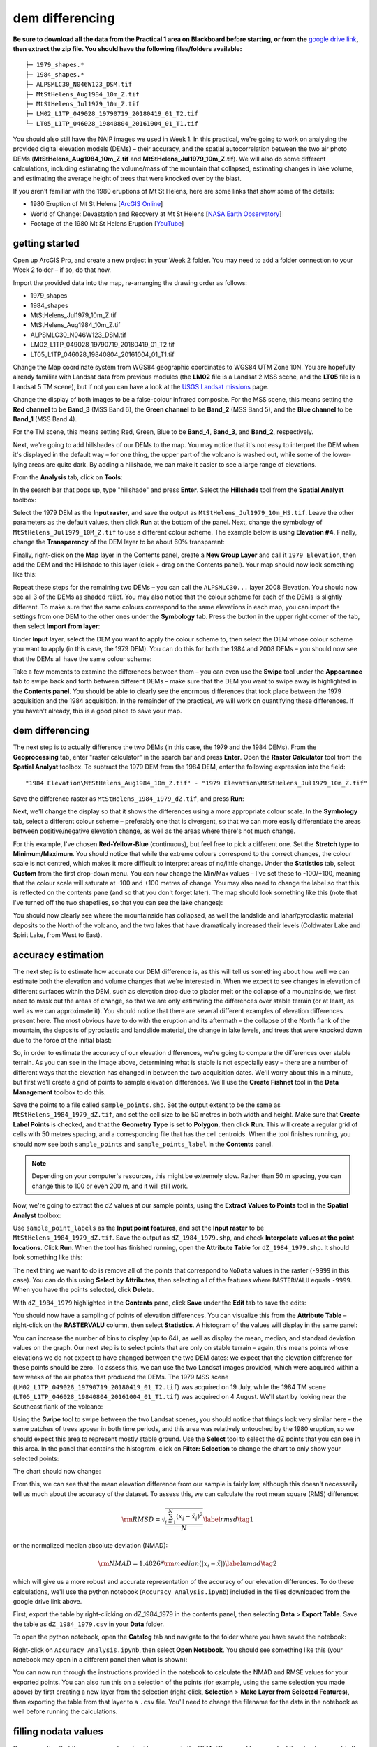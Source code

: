 dem differencing
=========================

**Be sure to download all the data from the Practical 1 area on Blackboard before starting, or from the** `google drive link <https://drive.google.com/uc?id=15ccty2JNWr2JW6x9hL3Do1o8V3B7jMdo&export=download>`__\ **, then extract the zip file. You should
have the following files/folders available:**
::

    ├─ 1979_shapes.*
    ├─ 1984_shapes.*
    ├─ ALPSMLC30_N046W123_DSM.tif
    ├─ MtStHelens_Aug1984_10m_Z.tif
    ├─ MtStHelens_Jul1979_10m_Z.tif
    ├─ LM02_L1TP_049028_19790719_20180419_01_T2.tif
    └─ LT05_L1TP_046028_19840804_20161004_01_T1.tif

You should also still have the NAIP images we used in Week 1. In this practical, we're going to work on analysing the provided digital elevation models (DEMs) – their accuracy, and the spatial autocorrelation between the two air photo DEMs (**MtStHelens_Aug1984_10m_Z.tif** and **MtStHelens_Jul1979_10m_Z.tif**). We will also do some different calculations, including estimating the volume/mass of the mountain that collapsed, estimating changes in lake volume, and estimating the average height of trees that were knocked over by the blast.

If you aren't familiar with the 1980 eruptions of Mt St Helens, here are some links that show some of the details:

- 1980 Eruption of Mt St Helens [`ArcGIS Online <https://www.arcgis.com/apps/Cascade/index.html?appid=f5c8638734254e20bd1d4a6db68aec05>`__]
- World of Change: Devastation and Recovery at Mt St Helens [`NASA Earth Observatory <https://earthobservatory.nasa.gov/world-of-change/StHelens>`__]
- Footage of the 1980 Mt St Helens Eruption [`YouTube <https://www.youtube.com/watch?v=AYla6q3is6w>`__]

getting started
---------------

Open up ArcGIS Pro, and create a new project in your Week 2 folder. You may need to add a folder connection to your Week 2 folder – if so, do that now.

Import the provided data into the map, re-arranging the drawing order as follows:

- 1979_shapes
- 1984_shapes
- MtStHelens_Jul1979_10m_Z.tif
- MtStHelens_Aug1984_10m_Z.tif
- ALPSMLC30_N046W123_DSM.tif
- LM02_L1TP_049028_19790719_20180419_01_T2.tif
- LT05_L1TP_046028_19840804_20161004_01_T1.tif

Change the Map coordinate system from WGS84 geographic coordinates to WGS84 UTM Zone 10N. You are hopefully already familiar with Landsat data from previous modules (the **LM02** file is a Landsat 2 MSS scene, and the **LT05** file is a Landsat 5 TM scene), but if not you can have a look at the `USGS Landsat missions <https://www.usgs.gov/core-science-systems/nli/landsat/landsat-satellite-missions>`__ page. 

Change the display of both images to be a false-colour infrared composite. For the MSS scene, this means setting the **Red channel** to be **Band_3** (MSS Band 6), the **Green channel** to be **Band_2** (MSS Band 5), and the **Blue channel** to be **Band_1** (MSS Band 4). 

For the TM scene, this means setting Red, Green, Blue to be **Band_4**, **Band_3**, and **Band_2**, respectively.

Next, we're going to add hillshades of our DEMs to the map. You may notice that it's not easy to interpret the DEM when it's displayed in the default way – for one thing, the upper part of the volcano is washed out, while some of the lower-lying areas are quite dark. By adding a hillshade, we can make it easier to see a large range of elevations. 

From the **Analysis** tab, click on **Tools**:

.. image:: ../../../img/egm702/week2/toolbar.png
    :width: 760
    :align: center
    :alt: the tools button highlighted

In the search bar that pops up, type "hillshade" and press **Enter**. Select the **Hillshade** tool from the **Spatial Analyst** toolbox:

.. image:: ../../../img/egm702/week2/hillshade_dialogue.png
    :width: 200
    :align: center
    :alt: the arcgis pro hillshade dialogue

Select the 1979 DEM as the **Input raster**, and save the output as ``MtStHelens_Jul1979_10m_HS.tif``. Leave the other
parameters as the default values, then click **Run** at the bottom of the panel. Next, change the symbology of
``MtStHelens_Jul1979_10M_Z.tif`` to use a different colour scheme. The example below is using **Elevation #4**. Finally,
change the **Transparency** of the DEM layer to be about 60% transparent:

.. image:: ../../../img/egm702/week2/transparency.png
    :width: 760
    :align: center
    :alt: adjusting the layer transparency

Finally, right-click on the **Map** layer in the Contents panel, create a **New Group Layer** and call it ``1979 Elevation``, then add the
DEM and the Hillshade to this layer (click + drag on the Contents panel). Your map should now look something like this:

.. image:: ../../../img/egm702/week2/shaded_relief.png
    :width: 600
    :align: center
    :alt: the grouped shaded relief images

Repeat these steps for the remaining two DEMs – you can call the ``ALPSMLC30...`` layer 2008 Elevation. You should now see all 3
of the DEMs as shaded relief. You may also notice that the colour scheme for each of the DEMs is slightly different. To make sure
that the same colours correspond to the same elevations in each map, you can import the settings from one DEM to the other
ones under the **Symbology** tab. Press the button in the upper right corner of the tab, then select **Import from layer**:

.. image:: ../../../img/egm702/week2/symbology.png
    :width: 200
    :align: center
    :alt: the symbology dialogue

Under **Input** layer, select the DEM you want to apply the colour scheme to, then select the DEM whose colour scheme you want
to apply (in this case, the 1979 DEM). You can do this for both the 1984 and 2008 DEMs – you should now see that the DEMs all
have the same colour scheme:

.. image:: ../../../img/egm702/week2/common_color_scheme.png
    :width: 600
    :align: center
    :alt: the dem layers with a common color scheme

Take a few moments to examine the differences between them – you can even use the **Swipe** tool under the **Appearance** tab to
swipe back and forth between different DEMs – make sure that the DEM you want to swipe away is highlighted in the **Contents
panel**. You should be able to clearly see the enormous differences that took place between the 1979 acquisition and the 1984
acquisition. In the remainder of the practical, we will work on quantifying these differences. If you haven't already, this is a good
place to save your map.

dem differencing
----------------

The next step is to actually difference the two DEMs (in this case, the 1979 and the 1984 DEMs). From the **Geoprocessing** tab,
enter "raster calculator" in the search bar and press **Enter**. Open the **Raster Calculator** tool from the **Spatial Analyst** toolbox. To
subtract the 1979 DEM from the 1984 DEM, enter the following expression into the field:
::

    "1984 Elevation\MtStHelens_Aug1984_10m_Z.tif" - "1979 Elevation\MtStHelens_Jul1979_10m_Z.tif"

Save the difference raster as ``MtStHelens_1984_1979_dZ.tif``, and press **Run**:

.. image:: ../../../img/egm702/week2/difference_rastercalc.png
    :width: 400
    :align: center
    :alt: the raster calculator window for DEM differencing

Next, we'll change the display so that it shows the differences using a more appropriate colour scale. In the **Symbology** tab,
select a different colour scheme – preferably one that is divergent, so that we can more easily differentiate the areas between
positive/negative elevation change, as well as the areas where there's not much change. 

For this example, I've chosen **Red-Yellow-Blue** (continuous), but feel free to pick a different one. Set the **Stretch** type to **Minimum/Maximum**. 
You should notice that while the extreme colours correspond to the correct changes, the colour scale is not centred, which makes it 
more difficult to interpret areas of no/little change. Under the **Statistics** tab, select **Custom** from the first drop-down menu. You can now
change the Min/Max values – I've set these to -100/+100, meaning that the colour scale will saturate at -100 and +100 metres of
change. You may also need to change the label so that this is reflected on the contents pane (and so that you don't forget later).
The map should look something like this (note that I've turned off the two shapefiles, so that you can see the lake changes):

.. image:: ../../../img/egm702/week2/difference.png
    :width: 600
    :align: center
    :alt: the map showing the difference between the two DEMs

You should now clearly see where the mountainside has collapsed, as well the landslide and lahar/pyroclastic material deposits to the North
of the volcano, and the two lakes that have dramatically increased their levels (Coldwater Lake and Spirit Lake, from West to
East).

accuracy estimation
-------------------

The next step is to estimate how accurate our DEM difference is, as this will tell us something about how well we can estimate
both the elevation and volume changes that we're interested in. When we expect to see changes in elevation of different
surfaces within the DEM, such as elevation drop due to glacier melt or the collapse of a mountainside, we first need to mask out
the areas of change, so that we are only estimating the differences over stable terrain (or at least, as well as we can approximate
it). You should notice that there are several different examples of elevation differences present here. The most obvious have to
do with the eruption and its aftermath – the collapse of the North flank of the mountain, the deposits of pyroclastic and landslide material,
the change in lake levels, and trees that were knocked down due to the force of the initial blast:

.. image:: ../../../img/egm702/week2/labelled_difference.png
    :width: 400
    :align: center
    :alt: the DEM differences labelled to attribute the difference causes of change

So, in order to estimate the accuracy of our elevation differences, we're going to compare the differences over stable terrain. As
you can see in the image above, determining what is stable is not especially easy – there are a number of different ways that the
elevation has changed in between the two acquisition dates. We'll worry about this in a minute, but first we'll create a grid of
points to sample elevation differences. We'll use the **Create Fishnet** tool in the **Data Management** toolbox to do this.

.. image:: ../../../img/egm702/week2/fishnet.png
    :width: 200
    :align: center
    :alt: the create fishnet tool

Save the points to a file called ``sample_points.shp``. Set the output extent to be the same as
``MtStHelens_1984_1979_dZ.tif``, and set the cell size to be 50 metres in both width and height. Make sure that **Create
Label Points** is checked, and that the **Geometry Type** is set to **Polygon**, then click **Run**. This will create a regular grid of cells with
50 metres spacing, and a corresponding file that has the cell centroids. When the tool finishes running, you should now see both
``sample_points`` and ``sample_points_label`` in the **Contents** panel. 

.. note::
    Depending on your computer's resources, this might be extremely slow. Rather than 50 m spacing, you can change this to 100 or even 200 m, and it will still work.

Now, we're going to extract the dZ values at our sample points, using the **Extract Values to Points** tool in the **Spatial Analyst** toolbox:

.. image:: ../../../img/egm702/week2/values_to_points.png
    :width: 200
    :align: center
    :alt: the extract values to points tool

Use ``sample_point_labels`` as the **Input point features**, and set the **Input raster** to be
``MtStHelens_1984_1979_dZ.tif``. Save the output as ``dZ_1984_1979.shp``, and check **Interpolate values at the point
locations**. Click **Run**. When the tool has finished running, open the **Attribute Table** for ``dZ_1984_1979.shp``. It should look
something like this:

.. image:: ../../../img/egm702/week2/dz_attribute_table.png
    :width: 600
    :align: center
    :alt: the attribute table for the point elevation differences

The next thing we want to do is remove all of the points that correspond to ``NoData`` values in the raster (``-9999`` in this case). You
can do this using **Select by Attributes**, then selecting all of the features where ``RASTERVALU`` equals ``-9999``. When you have the points selected, click **Delete**. 

With ``dZ_1984_1979`` highlighted in the **Contents** pane, click **Save** under the **Edit** tab to save the edits:

.. image:: ../../../img/egm702/week2/save_highlighted.png
    :width: 760
    :align: center
    :alt: the edit tab with the save button highlighted

You should now have a sampling of points of elevation differences. You can visualize this from the **Attribute Table** – right-click
on the **RASTERVALU** column, then select **Statistics**. A histogram of the values will display in the same panel:

.. image:: ../../../img/egm702/week2/histogram.png
    :width: 600
    :align: center
    :alt: the arcgis window with a histogram summary of the elevation differences displayed

You can increase the number of bins to display (up to 64), as well as display the mean, median, and standard deviation values on
the graph. Our next step is to select points that are only on stable terrain – again, this means points whose elevations we do not
expect to have changed between the two DEM dates: we expect that the elevation difference for these points should be zero.
To assess this, we can use the two Landsat images provided, which were acquired within a few weeks of the air photos that
produced the DEMs. The 1979 MSS scene (``LM02_L1TP_049028_19790719_20180419_01_T2.tif``) was acquired on 19
July, while the 1984 TM scene (``LT05_L1TP_046028_19840804_20161004_01_T1.tif``) was acquired on 4 August.
We'll start by looking near the Southeast flank of the volcano:

.. image:: ../../../img/egm702/week2/southeast_comparison.png
    :width: 600
    :align: center
    :alt: the swipe tool showing the comparison between the 1979 and 1984 Landsat scenes on the SE flank of the volcano

Using the **Swipe** tool to swipe between the two Landsat scenes, you should notice that things look very similar here – the same
patches of trees appear in both time periods, and this area was relatively untouched by the 1980 eruption, so we should expect
this area to represent mostly stable ground. Use the **Select** tool to select the dZ points that you can see in this area. In the panel
that contains the histogram, click on **Filter: Selection** to change the chart to only show your selected points:

.. image:: ../../../img/egm702/week2/filter_selection.png
    :width: 600
    :align: center
    :alt: the histogram panel with the filter: selection button highlighted

The chart should now change:

.. image:: ../../../img/egm702/week2/filtered_histogram.png
    :width: 600
    :align: center
    :alt: the filtered histogram

From this, we can see that the mean elevation difference from our sample is fairly low, although this doesn't necessarily tell us
much about the accuracy of the dataset. To assess this, we can calculate the root mean square (RMS) difference:

.. math::

    {\rm RMSD} = \sqrt{\frac{\sum_{i=1}^{N}(x_i - \hat{x}_i)^2}{N}} \label{rmsd}\tag{1}

or the normalized median absolute deviation (NMAD):

.. math::

    {\rm NMAD} = 1.4826 * {\rm median}(|x_i - \tilde{x}|) \label{nmad}\tag{2}

which will give us a more robust and accurate representation of the accuracy of our elevation differences. To do these calculations, we'll
use the python notebook (``Accuracy Analysis.ipynb``) included in the files downloaded from the google drive link above.

First, export the table by right-clicking on dZ_1984_1979 in the contents panel, then selecting **Data** > **Export Table**. Save the
table as ``dZ_1984_1979.csv`` in your **Data** folder.

To open the python notebook, open the **Catalog** tab and navigate to the folder where you have saved the notebook:

.. image:: ../../../img/egm702/week2/catalog_highlight.png
    :width: 600
    :align: center
    :alt: the arcgis catalog panel highlighted

Right-click on ``Accuracy Analysis.ipynb``, then select **Open Notebook**. You should see something like this (your notebook
may open in a different panel then what is shown):

.. image:: ../../../img/egm702/week2/open_notebook.png
    :width: 600
    :align: center
    :alt: the arcgis window with the notebook opened

You can now run through the instructions provided in the notebook to calculate the NMAD and RMSE values for your exported
points. You can also run this on a selection of the points (for example, using the same selection you made above) by first
creating a new layer from the selection (right-click, **Selection** > **Make Layer from Selected Features**), then exporting the table
from that layer to a ``.csv`` file. You'll need to change the filename for the data in the notebook as well before running the
calculations.

filling nodata values
---------------------

You may notice that there are a number of voids, or gaps, in the DEM difference. I have masked the clouds present in the 1984
image, as well as a few other areas where there are blunders (large errors) in one or the other DEM. There are also smaller gaps
where the photogrammetric software was unable to correlate the images and calculate an elevation. In order to calculate a
volume change, we need to somehow fill, or interpolate, these data gaps. As discussed in the lectures this week, there are a
number of ways to do this. We're going to focus on using **Kriging** interpolation through the **Geostatistical Wizard**, which you can find under
the **Analysis** tab:

.. image:: ../../../img/egm702/week2/wizard_toolbar.png
    :width: 760
    :align: center
    :alt: the geostatistical wizard button in the analysis tab

In the window that opens, you should see a number of different interpolation options:

.. image:: ../../../img/egm702/week2/wizard1.png
    :width: 600
    :align: center
    :alt: the first step of the geostatistical wizard

In this example, we're going to use Kriging/CoKriging, but I encourage you to examine the other options. Select
**Kriging/CoKriging**, and make sure that **Source Dataset** is ``dZ_1984_1979`` and the **Data Field** selected is ``RASTERVALU``, then
click **Next**. Here, make sure to select **Ordinary Kriging** > **Prediction**. Leave both the **Transformation Type** and **Order of Trend
Removal** as **None**, then click **Next** again:

.. image:: ../../../img/egm702/week2/wizard2.png
    :width: 600
    :align: center
    :alt: the second step of the geostatistical wizard

.. image:: ../../../img/egm702/week2/wizard3.png
    :width: 600
    :align: center
    :alt: the third step of the geostatistical wizard

.. note:: 

    Your values/image may differ slightly from the picture above. 

You should see that the semivariogram levels off after some distance – that is, there doesn't appear to be any correlation in the 
differences between values after a certain separation. You can try a few different model types here to see how well they fit the 
data – you can also add multiple variogram models. You can also let the software choose the "best" model by clicking on **Optimize 
model** at the top of the window – this will find the best-fitting model to the data. After you've looked around at the different 
models and their parameters, and are happy that the modelled covariance fits the data well, click **Next**.

In the next window, you can choose different parameters to determine how the search neighbourhood is determined. For now,
you can leave these as-is, and click **Next**. In this window, you should see the cross-validation statistics for the interpolation:

.. image:: ../../../img/egm702/week2/wizard4.png
    :width: 600
    :align: center
    :alt: the fourth step of the geostatistical wizard

To do the cross-validation, the software compares the value for each point in the dataset versus the value predicted for that
point by leaving it out from the interpolation – it gives you an idea of how well the prediction fits the data. If your predicted
values fall very far away from the one-to-one line, you should go back and try different parameters or a different covariance
model, as it indicates that you haven't captured the statistics of the dataset particularly well. If this step looks alright, click **Finish**
to produce the interpolated map.

Once the Kriging layer loads, you can export it to a raster by right-clicking on it in the **Contents** panel and selecting **Export Layer**
> **To Rasters**. Save the **Prediction** surface to ``MtStHelens_1984_1979_kriging_dZ.tif`` with an **Output cell size** of ``10``,
then click **Run**:

.. image:: ../../../img/egm702/week2/layer_to_raster.png
    :width: 300
    :align: center
    :alt: the layer to raster tool

Next, open the **Raster Calculator** and enter the following expression, and save the output to
``MtStHelens_1984_1979_filled_dZ.tif``:
::

    Con(IsNull("MtStHelens_1984_1979_dZ.tif"), "MtStHelens_1984_1979_kriging_dZ.tif", "MtStHelens_1984_1979_dZ.tif")

.. image:: ../../../img/egm702/week2/fill_rastercalc.png
    :width: 300
    :align: center
    :alt: the raster calculator with the equation to fill nodata values

This conditional statement will return a raster with values from the kriging raster wherever the original dZ raster has ``NoData``
values, and returns values from the original dZ raster wherever they are not ``NoData`` – in other words, this will fill the voids in
the dZ raster using the kriging predicted values. Go ahead and examine the output using the **Swipe** tool to swipe between the
two rasters (filled_dZ and dZ):

.. image:: ../../../img/egm702/week2/dz_with_holes.png
    :width: 600
    :align: center
    :alt: the swipe tool showing the elevation difference with and without holes filled

You should see that the filled raster no longer has holes where the original dZ raster did. At this point, you can move on to
estimating some volume changes.

estimating elevation and volume changes
---------------------------------------

For this step, we'll start by calculating the lake volume changes. To do this, we'll use the **Zonal Statistics as Table** tool from the
**Spatial Analyst** toolbox. Open the tool, then set the **Input feature zone data** to ``1984_shapes``, and the **Zone field** to ``name``.
The **Input value raster** should be the filled dZ raster, and save the table to ``LakeChanges``. Leave the **Statistics type** as **All**:

.. image:: ../../../img/egm702/week2/statistics_as_table.png
    :width: 300
    :align: center
    :alt: the zonal statistics as table tool

Click **Run**, then open the table:

.. image:: ../../../img/egm702/week2/lake_change_table.png
    :width: 600
    :align: center
    :alt: the table showing the lake changes output

Each column of this table contains the statistics extracted from each of the features in 1984_shapes. You can update the table to
include the volume by pressing the Calculate button, then entering an expression to multiply the ``SUM`` column by the raster cell
size squared – the resulting values should be the total volume change, in cubic meters, of each of the lakes. Make sure that your
new field is of type **Float**, then press **OK**:

.. image:: ../../../img/egm702/week2/calculate_field.png
    :width: 300
    :align: center
    :alt: the calculate field dialog

Note that for one of the lakes, this is actually the lake volume, as it did not exist prior to the eruption. This is only a partial
volume for another lake, as it wasn't fully captured in the 1984 DEM acquisition.

Now, you can repeat this exercise to estimate:

    1. the average height of the trees that were knocked down during the eruption blast in 1980;
    2. the total volume and mass change of the mountain as a result of the eruption;
    3. the thickest deposit of landslide/pyroclastic material. 

To do this, you'll first need to digitize the outlines of these features, then use the **Zonal Statistics as Table**
tool to find the statistics for each of these areas. You are welcome to try all three of these exercises if you like, but you should at
least try one of them – this will form part of the investigation that you will present for Assessment Part 1, as well as part of the
report you will submit for Assessment Part 2.

To do the digitizing, I recommend using a combination of the elevation difference raster and the Landsat images to guide you.

next steps
----------

I have provided these three DEMs (1979, 1984, and ca. 2008) already co-registered to the ca. 2008 ALOS/PRISM DEM. You can
check out the tutorial provided here: https://github.com/iamdonovan/dem-coregistration to learn more about how I've done
this, and how you can co-register your own DEMs, either for your project, or for future work. 

If you click on the |binder| link at the top of the ``README``, you can also try out the tutorial online, 
without having to download and set it up yourself:

.. image:: ../../../img/egm702/week2/coregistration_tutorial.png
    :width: 600
    :align: center
    :alt: the dem coregistration tutorial with the binder link highlighted.

You can also, if you like, repeat many of these steps to see the changes that have taken place at Mt St Helens since 1984. The
lava dome in the middle of the caldera has continued to grow, and a glacier has even grown since the 1980 eruption. Logging
activity has also continued in the areas around the mountain, which we can see in the satellite images, as well as the derived
DEMs.

.. |binder| image:: https://mybinder.org/badge_logo.svg
     :target: https://mybinder.org/v2/gh/iamdonovan/dem-coregistration/master


